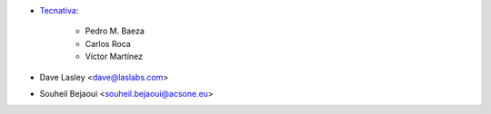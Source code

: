 * `Tecnativa <https://www.tecnativa.com>`_:

    * Pedro M. Baeza
    * Carlos Roca
    * Víctor Martínez

* Dave Lasley <dave@laslabs.com>
* Souheil Bejaoui <souheil.bejaoui@acsone.eu>
